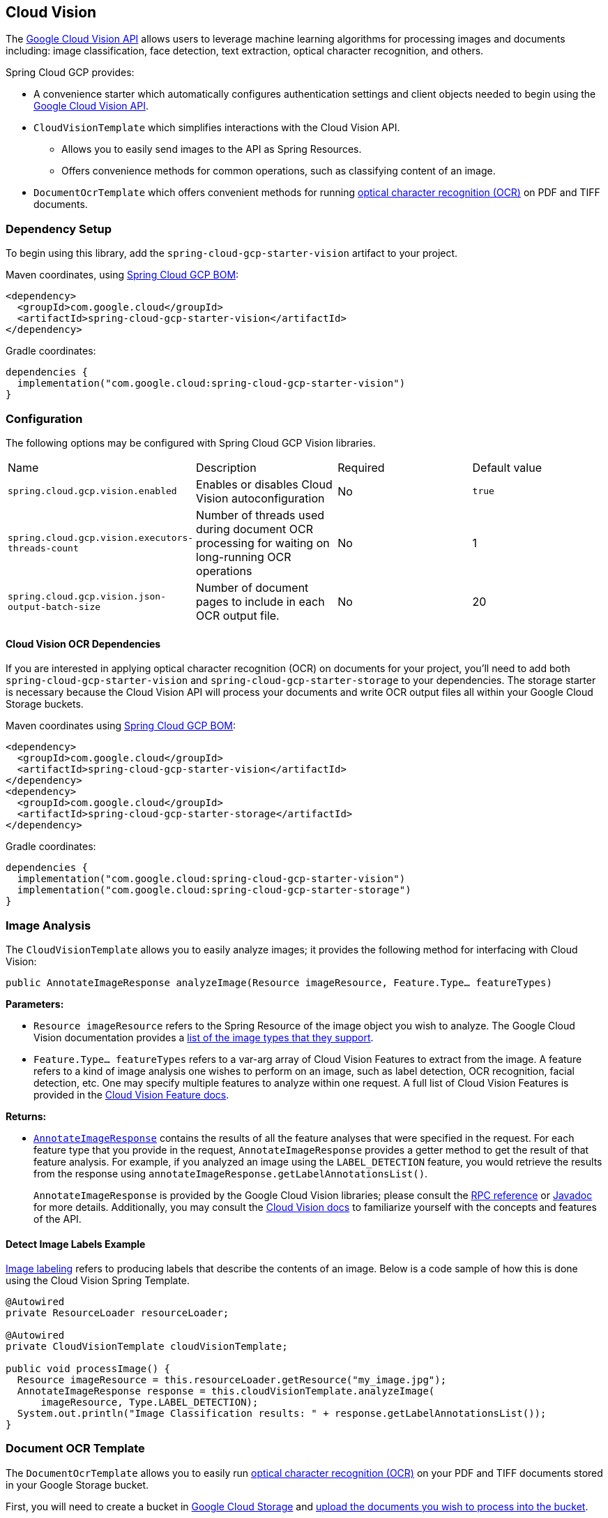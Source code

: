 == Cloud Vision

The https://cloud.google.com/vision/[Google Cloud Vision API] allows users to leverage machine learning algorithms for processing images and documents including: image classification, face detection, text extraction, optical character recognition, and others.

Spring Cloud GCP provides:

* A convenience starter which automatically configures authentication settings and client objects needed to begin using the https://cloud.google.com/vision/[Google Cloud Vision API].
* `CloudVisionTemplate` which simplifies interactions with the Cloud Vision API.
** Allows you to easily send images to the API as Spring Resources.
** Offers convenience methods for common operations, such as classifying content of an image.
* `DocumentOcrTemplate` which offers convenient methods for running https://cloud.google.com/vision/docs/pdf[optical character recognition (OCR)] on PDF and TIFF documents.

=== Dependency Setup

To begin using this library, add the `spring-cloud-gcp-starter-vision` artifact to your project.

Maven coordinates, using <<getting-started.adoc#_bill_of_materials, Spring Cloud GCP BOM>>:

[source,xml]
----
<dependency>
  <groupId>com.google.cloud</groupId>
  <artifactId>spring-cloud-gcp-starter-vision</artifactId>
</dependency>
----

Gradle coordinates:

[source]
----
dependencies {
  implementation("com.google.cloud:spring-cloud-gcp-starter-vision")
}
----

=== Configuration

The following options may be configured with Spring Cloud GCP Vision libraries.

|===========================================================================
| Name | Description | Required | Default value
| `spring.cloud.gcp.vision.enabled` | Enables or disables Cloud Vision autoconfiguration | No | `true`
| `spring.cloud.gcp.vision.executors-threads-count` | Number of threads used during document OCR processing for waiting on long-running OCR operations | No | 1
| `spring.cloud.gcp.vision.json-output-batch-size` | Number of document pages to include in each OCR output file. | No | 20
|===========================================================================

==== Cloud Vision OCR Dependencies

If you are interested in applying optical character recognition (OCR) on documents for your project, you'll need to add both `spring-cloud-gcp-starter-vision` and `spring-cloud-gcp-starter-storage` to your dependencies.
The storage starter is necessary because the Cloud Vision API will process your documents and write OCR output files all within your Google Cloud Storage buckets.

Maven coordinates using <<getting-started.adoc#_bill_of_materials, Spring Cloud GCP BOM>>:

[source,xml]
----
<dependency>
  <groupId>com.google.cloud</groupId>
  <artifactId>spring-cloud-gcp-starter-vision</artifactId>
</dependency>
<dependency>
  <groupId>com.google.cloud</groupId>
  <artifactId>spring-cloud-gcp-starter-storage</artifactId>
</dependency>
----

Gradle coordinates:

[source]
----
dependencies {
  implementation("com.google.cloud:spring-cloud-gcp-starter-vision")
  implementation("com.google.cloud:spring-cloud-gcp-starter-storage")
}
----

=== Image Analysis

The `CloudVisionTemplate` allows you to easily analyze images; it provides the following method for interfacing with Cloud Vision:

`public AnnotateImageResponse analyzeImage(Resource imageResource, Feature.Type... featureTypes)`

**Parameters:**

- `Resource imageResource` refers to the Spring Resource of the image object you wish to analyze.
The Google Cloud Vision documentation provides a https://cloud.google.com/vision/docs/supported-files[list of the image types that they support].

- `Feature.Type... featureTypes` refers to a var-arg array of Cloud Vision Features to extract from the image.
A feature refers to a kind of image analysis one wishes to perform on an image, such as label detection, OCR recognition, facial detection, etc.
One may specify multiple features to analyze within one request.
A full list of Cloud Vision Features is provided in the https://cloud.google.com/vision/docs/features[Cloud Vision Feature docs].

**Returns:**

- https://cloud.google.com/vision/docs/reference/rpc/google.cloud.vision.v1#google.cloud.vision.v1.AnnotateImageResponse[`AnnotateImageResponse`] contains the results of all the feature analyses that were specified in the request.
For each feature type that you provide in the request, `AnnotateImageResponse` provides a getter method to get the result of that feature analysis.
For example, if you analyzed an image using the `LABEL_DETECTION` feature, you would retrieve the results from the response using `annotateImageResponse.getLabelAnnotationsList()`.
+
`AnnotateImageResponse` is provided by the Google Cloud Vision libraries; please consult the https://cloud.google.com/vision/docs/reference/rpc/google.cloud.vision.v1#google.cloud.vision.v1.AnnotateImageResponse[RPC reference] or https://googleapis.github.io/googleapis/java/all/latest/apidocs/com/google/cloud/vision/v1/AnnotateImageResponse.html[Javadoc] for more details.
Additionally, you may consult the https://cloud.google.com/vision/docs/[Cloud Vision docs] to familiarize yourself with the concepts and features of the API.

==== Detect Image Labels Example

https://cloud.google.com/vision/docs/detecting-labels[Image labeling] refers to producing labels that describe the contents of an image.
Below is a code sample of how this is done using the Cloud Vision Spring Template.

[source,java]
----
@Autowired
private ResourceLoader resourceLoader;

@Autowired
private CloudVisionTemplate cloudVisionTemplate;

public void processImage() {
  Resource imageResource = this.resourceLoader.getResource("my_image.jpg");
  AnnotateImageResponse response = this.cloudVisionTemplate.analyzeImage(
      imageResource, Type.LABEL_DETECTION);
  System.out.println("Image Classification results: " + response.getLabelAnnotationsList());
}
----

=== Document OCR Template

The `DocumentOcrTemplate` allows you to easily run https://cloud.google.com/vision/docs/pdf[optical character recognition (OCR)] on your PDF and TIFF documents stored in your Google Storage bucket.

First, you will need to create a bucket in https://console.cloud.google.com/storage[Google Cloud Storage] and https://cloud.google.com/storage/docs/uploading-objects#storage-upload-object-java[upload the documents you wish to process into the bucket].

==== Running OCR on a Document

When OCR is run on a document, the Cloud Vision APIs will output a collection of OCR output files in JSON which describe the text content, bounding rectangles of words and letters, and other information about the document.

The `DocumentOcrTemplate` provides the following method for running OCR on a document saved in Google Cloud Storage:

`ListenableFuture<DocumentOcrResultSet> runOcrForDocument(GoogleStorageLocation document, GoogleStorageLocation outputFilePathPrefix)`

The method allows you to specify the location of the document and the output location for where all the JSON output files will be saved in Google Cloud Storage.
It returns a `ListenableFuture` containing `DocumentOcrResultSet` which contains the OCR content of the document.

NOTE: Running OCR on a document is an operation that can take between several minutes to several hours depending on how large the document is.
It is recommended to register callbacks to the returned ListenableFuture or ignore it and process the JSON output files at a later point in time using `readOcrOutputFile` or `readOcrOutputFileSet`.

==== Running OCR Example

Below is a code snippet of how to run OCR on a document stored in a Google Storage bucket and read the text in the first page of the document.

----
@Autowired
private DocumentOcrTemplate documentOcrTemplate;

public void runOcrOnDocument() {
    GoogleStorageLocation document = GoogleStorageLocation.forFile(
            "your-bucket", "test.pdf");
    GoogleStorageLocation outputLocationPrefix = GoogleStorageLocation.forFolder(
            "your-bucket", "output_folder/test.pdf/");

    ListenableFuture<DocumentOcrResultSet> result =
        this.documentOcrTemplate.runOcrForDocument(
            document, outputLocationPrefix);

    DocumentOcrResultSet ocrPages = result.get(5, TimeUnit.MINUTES);

    String page1Text = ocrPages.getPage(1).getText();
    System.out.println(page1Text);
}
----

==== Reading OCR Output Files

In some use-cases, you may need to directly read OCR output files stored in Google Cloud Storage.

`DocumentOcrTemplate` offers the following methods for reading and processing OCR output files:

- `readOcrOutputFileSet(GoogleStorageLocation jsonOutputFilePathPrefix)`:
Reads a collection of OCR output files under a file path prefix and returns the parsed contents.
All of the files under the path should correspond to the same document.

- `readOcrOutputFile(GoogleStorageLocation jsonFile)`:
Reads a single OCR output file and returns the parsed contents.

==== Reading OCR Output Files Example

The code snippet below describes how to read the OCR output files of a single document.

----
@Autowired
private DocumentOcrTemplate documentOcrTemplate;

// Parses the OCR output files corresponding to a single document in a directory
public void parseOutputFileSet() {
  GoogleStorageLocation ocrOutputPrefix = GoogleStorageLocation.forFolder(
      "your-bucket", "json_output_set/");

  DocumentOcrResultSet result = this.documentOcrTemplate.readOcrOutputFileSet(ocrOutputPrefix);
  System.out.println("Page 2 text: " + result.getPage(2).getText());
}

// Parses a single OCR output file
public void parseSingleOutputFile() {
  GoogleStorageLocation ocrOutputFile = GoogleStorageLocation.forFile(
      "your-bucket", "json_output_set/test_output-2-to-2.json");

  DocumentOcrResultSet result = this.documentOcrTemplate.readOcrOutputFile(ocrOutputFile);
  System.out.println("Page 2 text: " + result.getPage(2).getText());
}
----

=== Sample

Samples are provided to show example usages of Spring Cloud GCP with Google Cloud Vision.

* The https://github.com/GoogleCloudPlatform/spring-cloud-gcp/tree/main/spring-cloud-gcp-samples/spring-cloud-gcp-vision-api-sample[Image Labeling Sample] shows you how to use image labelling in your Spring application.
The application generates labels describing the content inside the images you specify in the application.

* The https://github.com/GoogleCloudPlatform/spring-cloud-gcp/tree/main/spring-cloud-gcp-samples/spring-cloud-gcp-vision-ocr-demo[Document OCR demo] shows how you can apply OCR processing on your PDF/TIFF documents in order to extract their text contents.
